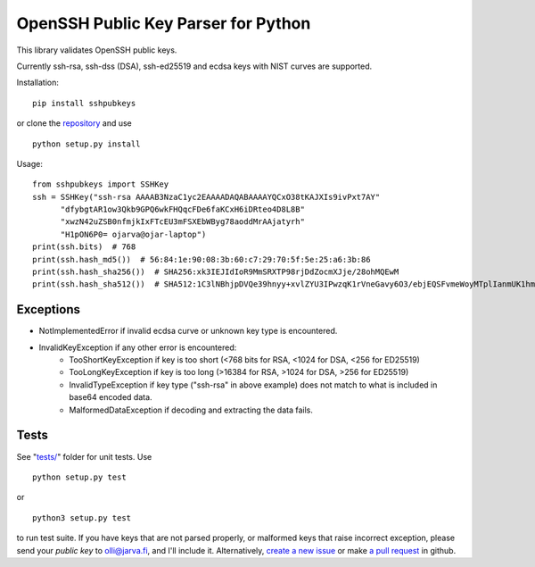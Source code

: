 OpenSSH Public Key Parser for Python
====================================

.. image:: https://travis-ci.org/ojarva/python-sshpubkeys.svg?branch=master
    :target: https://travis-ci.org/ojarva/python-sshpubkeys

.. image:: https://pypip.in/v/sshpubkeys/badge.png
    :target: https://pypi.python.org/pypi/sshpubkeys

This library validates OpenSSH public keys.

Currently ssh-rsa, ssh-dss (DSA), ssh-ed25519 and ecdsa keys with NIST curves are supported.

Installation:

::

  pip install sshpubkeys

or clone the `repository <https://github.com/ojarva/sshpubkeys>`_ and use

::

  python setup.py install

Usage:

::

  from sshpubkeys import SSHKey
  ssh = SSHKey("ssh-rsa AAAAB3NzaC1yc2EAAAADAQABAAAAYQCxO38tKAJXIs9ivPxt7AY"
        "dfybgtAR1ow3Qkb9GPQ6wkFHQqcFDe6faKCxH6iDRteo4D8L8B"
        "xwzN42uZSB0nfmjkIxFTcEU3mFSXEbWByg78aoddMrAAjatyrh"
        "H1pON6P0= ojarva@ojar-laptop")
  print(ssh.bits)  # 768
  print(ssh.hash_md5())  # 56:84:1e:90:08:3b:60:c7:29:70:5f:5e:25:a6:3b:86
  print(ssh.hash_sha256())  # SHA256:xk3IEJIdIoR9MmSRXTP98rjDdZocmXJje/28ohMQEwM
  print(ssh.hash_sha512())  # SHA512:1C3lNBhjpDVQe39hnyy+xvlZYU3IPwzqK1rVneGavy6O3/ebjEQSFvmeWoyMTplIanmUK1hmr9nA8Skmj516HA

Exceptions
----------

- NotImplementedError if invalid ecdsa curve or unknown key type is encountered.
- InvalidKeyException if any other error is encountered:
    - TooShortKeyException if key is too short (<768 bits for RSA, <1024 for DSA, <256 for ED25519)
    - TooLongKeyException if key is too long (>16384 for RSA, >1024 for DSA, >256 for ED25519)
    - InvalidTypeException if key type ("ssh-rsa" in above example) does not match to what is included in base64 encoded data.
    - MalformedDataException if decoding and extracting the data fails.

Tests
-----

See "`tests/ <https://github.com/ojarva/sshpubkeys/tree/master/tests>`_" folder for unit tests. Use

::

  python setup.py test

or

::

  python3 setup.py test

to run test suite. If you have keys that are not parsed properly, or malformed keys that raise incorrect exception, please send your *public key* to olli@jarva.fi, and I'll include it. Alternatively, `create a new issue <https://github.com/ojarva/sshpubkeys/issues/new>`_ or make `a pull request <https://github.com/ojarva/sshpubkeys/compare>`_ in github.


